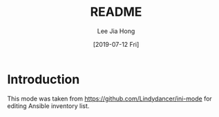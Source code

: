 #+TITLE:  README
#+AUTHOR: Lee Jia Hong
#+EMAIL:  jia_hong@live.com.my
#+DATE:   [2019-07-12 Fri]
#+TAGS:   

* Introduction

This mode was taken from https://github.com/Lindydancer/ini-mode for editing Ansible inventory list.
